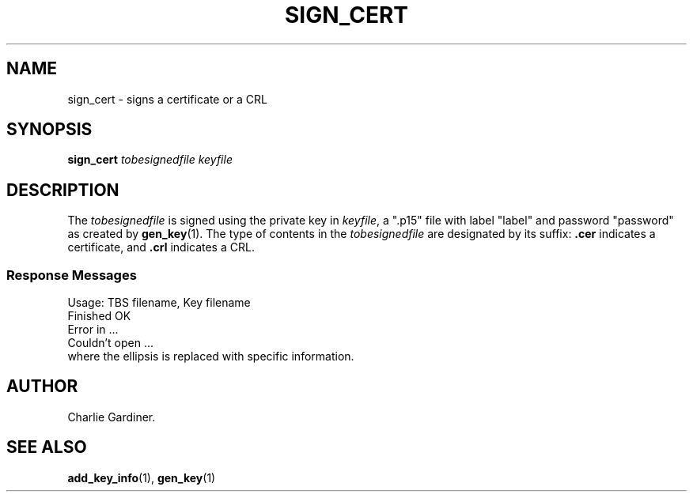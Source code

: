 .TH SIGN_CERT 1 "2010 Feb 19" "ASN.1 Tools" "ROA-PKI"

.SH NAME
sign_cert \- signs a certificate or a CRL

.SH SYNOPSIS
.B sign_cert
.I tobesignedfile keyfile

.SH DESCRIPTION
The
.I tobesignedfile
is signed using the private key in
.IR keyfile ,
a ".p15" file with label "label" and password "password" as created by
.BR gen_key (1).
The type of contents in the
.I tobesignedfile
are designated by its suffix:
.B .cer
indicates a certificate, and
.B .crl
indicates a CRL.

.SS Response Messages

.nf
       Usage: TBS filename, Key filename
       Finished OK
       Error in ...
       Couldn't open ...
.fi
where the ellipsis is replaced with specific information.

.SH AUTHOR
Charlie Gardiner.

.SH "SEE ALSO"
.BR add_key_info (1),
.BR gen_key (1)
